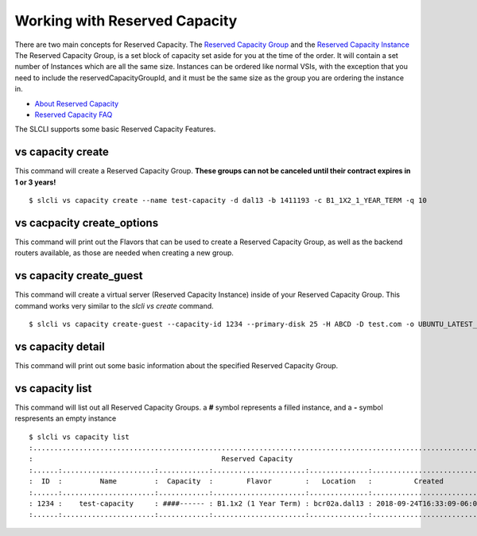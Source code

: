 .. _vs_reserved_capacity_user_docs:

Working with Reserved Capacity
==============================
There are two main concepts for Reserved Capacity. The `Reserved Capacity Group <https://softlayer.github.io/reference/services/SoftLayer_Virtual_ReservedCapacityGroup/>`_ and the `Reserved Capacity Instance <https://softlayer.github.io/reference/services/SoftLayer_Virtual_ReservedCapacityGroup_Instance/>`_
The Reserved Capacity Group, is a set block of capacity set aside for you at the time of the order. It will contain a set number of Instances which are all the same size. Instances can be ordered like normal VSIs, with the exception that you need to include the reservedCapacityGroupId, and it must be the same size as the group you are ordering the instance in. 

- `About Reserved Capacity <https://console.bluemix.net/docs/vsi/vsi_about_reserved.html>`_
- `Reserved Capacity FAQ <https://console.bluemix.net/docs/docs/vsi/vsi_faqs_reserved.html>`_

The SLCLI supports some basic Reserved Capacity Features.


.. _cli_vs_capacity_create:

vs capacity create
------------------
This command will create a Reserved Capacity Group.  **These groups can not be canceled until their contract expires in 1 or 3 years!**

::

    $ slcli vs capacity create --name test-capacity -d dal13 -b 1411193 -c B1_1X2_1_YEAR_TERM -q 10

vs cacpacity create_options
---------------------------
This command will print out the Flavors that can be used to create a Reserved Capacity Group, as well as the backend routers available, as those are needed when creating a new group.

vs capacity create_guest
------------------------
This command will create a virtual server (Reserved Capacity Instance) inside of your Reserved Capacity Group. This command works very similar to the `slcli vs create` command. 

::

    $ slcli vs capacity create-guest --capacity-id 1234 --primary-disk 25 -H ABCD -D test.com -o UBUNTU_LATEST_64  --ipv6 -k test-key --test

vs capacity detail
------------------
This command will print out some basic information about the specified Reserved Capacity Group. 

vs capacity list
-----------------
This command will list out all Reserved Capacity Groups. a **#** symbol represents a filled instance, and a **-** symbol respresents an empty instance

::

    $ slcli vs capacity list
    :............................................................................................................:
    :                                             Reserved Capacity                                              :
    :......:......................:............:......................:..............:...........................:
    :  ID  :         Name         :  Capacity  :        Flavor        :   Location   :          Created          :
    :......:......................:............:......................:..............:...........................:
    : 1234 :    test-capacity     : ####------ : B1.1x2 (1 Year Term) : bcr02a.dal13 : 2018-09-24T16:33:09-06:00 :
    :......:......................:............:......................:..............:...........................: